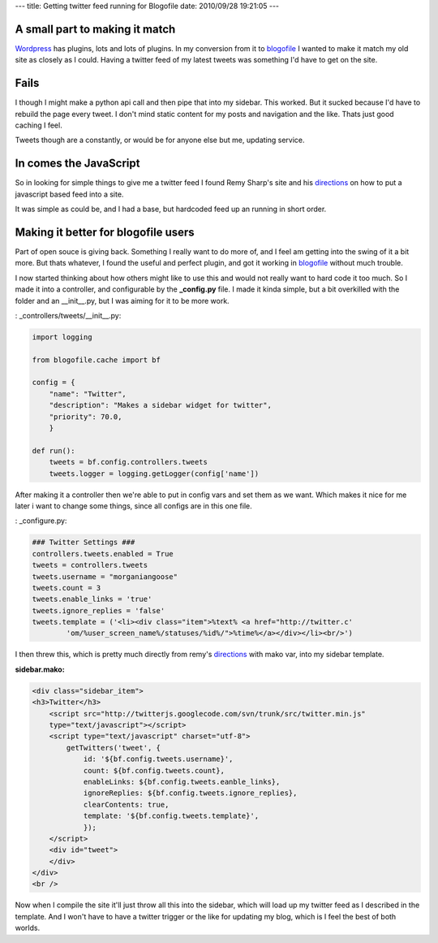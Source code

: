 ---
title: Getting twitter feed running for Blogofile
date: 2010/09/28 19:21:05
---

A small part to making it match
-------------------------------

Wordpress_ has plugins, lots and lots of plugins. In my conversion from it to
blogofile_ I wanted to make it match my old site as closely as I could. Having
a twitter feed of my latest tweets was something I'd have to get on the site.

Fails
-----

I though I might make a python api call and then pipe that into my sidebar.
This worked. But it sucked because I'd have to rebuild the page every tweet. I
don't mind static content for my posts and navigation and the like. Thats just
good caching I feel. 

Tweets though are a constantly, or would be for anyone else but me, updating
service. 

In comes the JavaScript
-----------------------

So in looking for simple things to give me a twitter feed I found Remy Sharp's
site and his directions_ on how to put a javascript based feed into a site.

It was simple as could be, and I had a base, but hardcoded feed up an running
in short order.


Making it better for blogofile users
------------------------------------

Part of open souce is giving back. Something I really want to do more of, and I
feel am getting into the swing of it a bit more. But thats whatever, I found
the useful and perfect plugin, and got it working in blogofile_ without much
trouble.

I now started thinking about how others might like to use this and would not
really want to hard code it too much. So I made it into a controller, and
configurable by the **_config.py** file. I made it kinda simple, but a bit
overkilled with the folder and an __init__.py, but I was aiming for it to be
more work. 

: _controllers/tweets/__init__.py:

.. code-block:: python

    import logging
    
    from blogofile.cache import bf
    
    config = {
        "name": "Twitter",
        "description": "Makes a sidebar widget for twitter",
        "priority": 70.0,
        }

    def run():
        tweets = bf.config.controllers.tweets
        tweets.logger = logging.getLogger(config['name'])


After making it a controller then we're able to put in config vars and set them
as we want. Which makes it nice for me later i want to change some things,
since all configs are in this one file.

: _configure.py:

.. code-block:: python

    ### Twitter Settings ###
    controllers.tweets.enabled = True
    tweets = controllers.tweets
    tweets.username = "morganiangoose"
    tweets.count = 3
    tweets.enable_links = 'true'
    tweets.ignore_replies = 'false'
    tweets.template = ('<li><div class="item">%text% <a href="http://twitter.c'
            'om/%user_screen_name%/statuses/%id%/">%time%</a></div></li><br/>')


I then threw this, which is pretty much directly from remy's directions_ with
mako var, into my sidebar template. 

:sidebar.mako:

.. code-block:: html

    <div class="sidebar_item">
    <h3>Twitter</h3>
        <script src="http://twitterjs.googlecode.com/svn/trunk/src/twitter.min.js" 
        type="text/javascript"></script>
        <script type="text/javascript" charset="utf-8">
            getTwitters('tweet', { 
                id: '${bf.config.tweets.username}', 
                count: ${bf.config.tweets.count}, 
                enableLinks: ${bf.config.tweets.eanble_links}, 
                ignoreReplies: ${bf.config.tweets.ignore_replies}, 
                clearContents: true,
                template: '${bf.config.tweets.template}',
                });
        </script>
        <div id="tweet">
        </div>
    </div>
    <br />
    
Now when I compile the site it'll just throw all this into the sidebar, which
will load up my twitter feed as I described in the template. And I won't have
to have a twitter trigger or the like for updating my blog, which is I feel the
best of both worlds. 

.. _blogofile: http://www.blogofile.com
.. _directions: http://remysharp.com/2007/05/18/add-twitter-to-your-blog-step-by-step/
.. _Wordpress: http://wordpress.org
